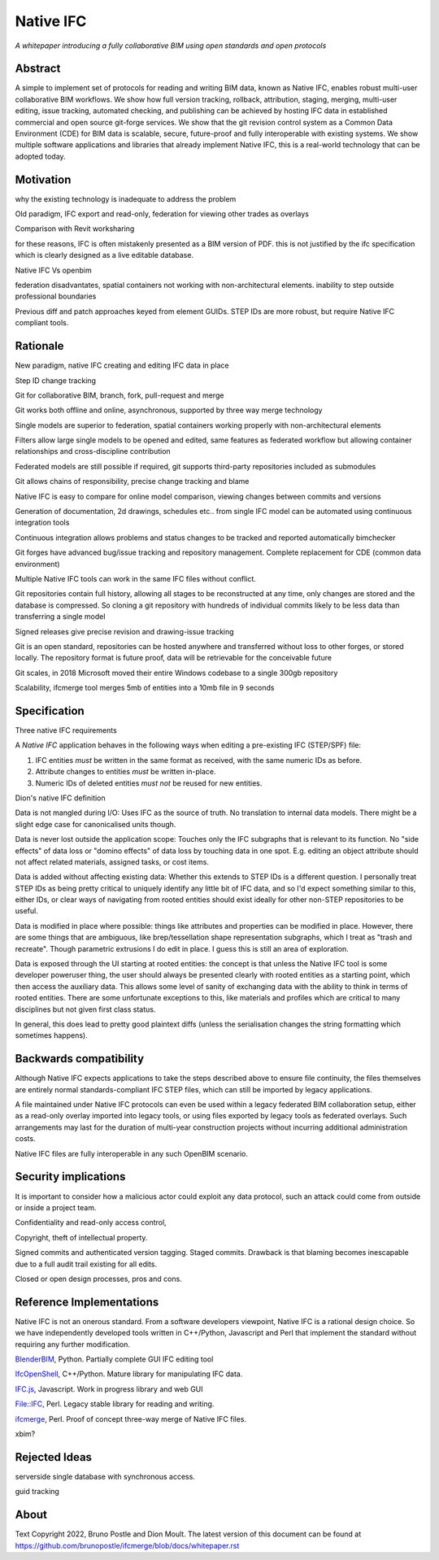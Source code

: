 Native IFC
==========

*A whitepaper introducing a fully collaborative BIM using open standards and open protocols*

Abstract
--------

A simple to implement set of protocols for reading and writing BIM data, known as Native IFC, enables robust multi-user collaborative BIM workflows.
We show how full version tracking, rollback, attribution, staging, merging, multi-user editing, issue tracking, automated checking, and publishing can be achieved by hosting IFC data in established commercial and open source git-forge services.
We show that the git revision control system as a Common Data Environment (CDE) for BIM data is scalable, secure, future-proof and fully interoperable with existing systems. 
We show multiple software applications and libraries that already implement Native IFC, this is a real-world technology that can be adopted today.

Motivation
----------

why the existing technology is inadequate to address the problem

Old paradigm, IFC export and read-only, federation for viewing other trades as overlays

Comparison with Revit worksharing

for these reasons, IFC is often mistakenly presented as a BIM version of PDF. this is not justified by the ifc specification which is clearly designed as a live editable database.

Native IFC Vs openbim

federation disadvantates, spatial containers not working with non-architectural elements. inability to step outside professional boundaries

Previous diff and patch approaches keyed from element GUIDs. STEP IDs are more robust, but require Native IFC compliant tools.

Rationale
---------

New paradigm, native IFC creating and editing IFC data in place

Step ID change tracking

Git for collaborative BIM, branch, fork, pull-request and merge

Git works both offline and online, asynchronous, supported by three way merge technology 

Single models are superior to federation, spatial containers working properly with non-architectural elements

Filters allow large single models to be opened and edited, same features as federated workflow but allowing container relationships and cross-discipline contribution

Federated models are still possible if required, git supports third-party repositories included as submodules 

Git allows chains of responsibility, precise change tracking and blame

Native IFC is easy to compare for online model comparison, viewing changes between commits and versions

Generation of documentation, 2d drawings, schedules etc.. from single IFC model can be automated using continuous integration tools

Continuous integration allows problems and status changes to be tracked and reported automatically bimchecker

Git forges have advanced bug/issue tracking and repository management. Complete replacement for CDE (common data environment)

Multiple Native IFC tools can work in the same IFC files without conflict. 

Git repositories contain full history, allowing all stages to be reconstructed at any time, only changes are stored and the database is compressed. So cloning a git repository with hundreds of individual commits likely to be less data than transferring a single model

Signed releases give precise revision and drawing-issue tracking

Git is an open standard, repositories can be hosted anywhere and transferred without loss to other forges, or stored locally. The repository format is future proof, data will be retrievable for the conceivable future

Git scales, in 2018 Microsoft moved their entire Windows codebase to a single 300gb repository

Scalability, ifcmerge tool merges 5mb of entities into a 10mb file in 9 seconds

Specification
-------------

Three native IFC requirements

A *Native IFC* application behaves in the following ways when editing a pre-existing IFC (STEP/SPF) file:

1. IFC entities *must* be written in the same format as received, with the same numeric IDs as before.

2. Attribute changes to entities *must* be written in-place.

3. Numeric IDs of deleted entities *must not* be reused for new entities.

Dion's native IFC definition 

Data is not mangled during I/O: Uses IFC as the source of truth. No translation to internal data models. There might be a slight edge case for canonicalised units though.

Data is never lost outside the application scope: Touches only the IFC subgraphs that is relevant to its function. No "side effects" of data loss or "domino effects" of data loss by touching data in one spot. E.g. editing an object attribute should not affect related materials, assigned tasks, or cost items.

Data is added without affecting existing data: Whether this extends to STEP IDs is a different question. I personally treat STEP IDs as being pretty critical to uniquely identify any little bit of IFC data, and so I'd expect something similar to this, either IDs, or clear ways of navigating from rooted entities should exist ideally for other non-STEP repositories to be useful.

Data is modified in place where possible: things like attributes and properties can be modified in place. However, there are some things that are ambiguous, like brep/tessellation shape representation subgraphs, which I treat as "trash and recreate". Though parametric extrusions I do edit in place. I guess this is still an area of exploration.

Data is exposed through the UI starting at rooted entities: the concept is that unless the Native IFC tool is some developer poweruser thing, the user should always be presented clearly with rooted entities as a starting point, which then access the auxiliary data. This allows some level of sanity of exchanging data with the ability to think in terms of rooted entities. There are some unfortunate exceptions to this, like materials and profiles which are critical to many disciplines but not given first class status.

In general, this does lead to pretty good plaintext diffs (unless the serialisation changes the string formatting which sometimes happens).

Backwards compatibility
-----------------------

Although Native IFC expects applications to take the steps described above to ensure file continuity, the files themselves are entirely normal standards-compliant IFC STEP files, which can still be imported by legacy applications.

A file maintained under Native IFC protocols can even be used within a legacy federated BIM collaboration setup, either as a read-only overlay imported into legacy tools, or using files exported by legacy tools as federated overlays. Such arrangements may last for the duration of multi-year construction projects without incurring additional administration costs.

Native IFC files are fully interoperable in any such OpenBIM scenario.

Security implications
---------------------

It is important to consider how a malicious actor could exploit any data protocol, such an attack could come from outside or inside a project team.

Confidentiality and read-only access control,

Copyright, theft of intellectual property.

Signed commits and authenticated version tagging. Staged commits. Drawback is that blaming becomes inescapable due to a full audit trail existing for all edits.

Closed or open design processes, pros and cons.

Reference Implementations
-------------------------

Native IFC is not an onerous standard.
From a software developers viewpoint, Native IFC is a rational design choice.
So we have independently developed tools written in C++/Python, Javascript and Perl that implement the standard without requiring any further modification.

`BlenderBIM`_, Python. Partially complete GUI IFC editing tool

`IfcOpenShell`_, C++/Python. Mature library for manipulating IFC data.

`IFC.js`_, Javascript. Work in progress library and web GUI

`File::IFC`_, Perl. Legacy stable library for reading and writing.

`ifcmerge`_, Perl. Proof of concept three-way merge of Native IFC files.

xbim?

Rejected Ideas
--------------

serverside single database with synchronous access.

guid tracking

About
-----

Text Copyright 2022, Bruno Postle and Dion Moult. The latest version of this document can be found at https://github.com/brunopostle/ifcmerge/blob/docs/whitepaper.rst

.. _BlenderBIM: https://blenderbim.org

.. _IfcOpenShell: https://github.com/IfcOpenShell/IfcOpenShell

.. _IFC.js: https://github.com/IFCjs

.. _File::IFC: https://bitbucket.org/brunopostle/file-ifc

.. _ifcmerge: https://github.com/brunopostle/ifcmerge
